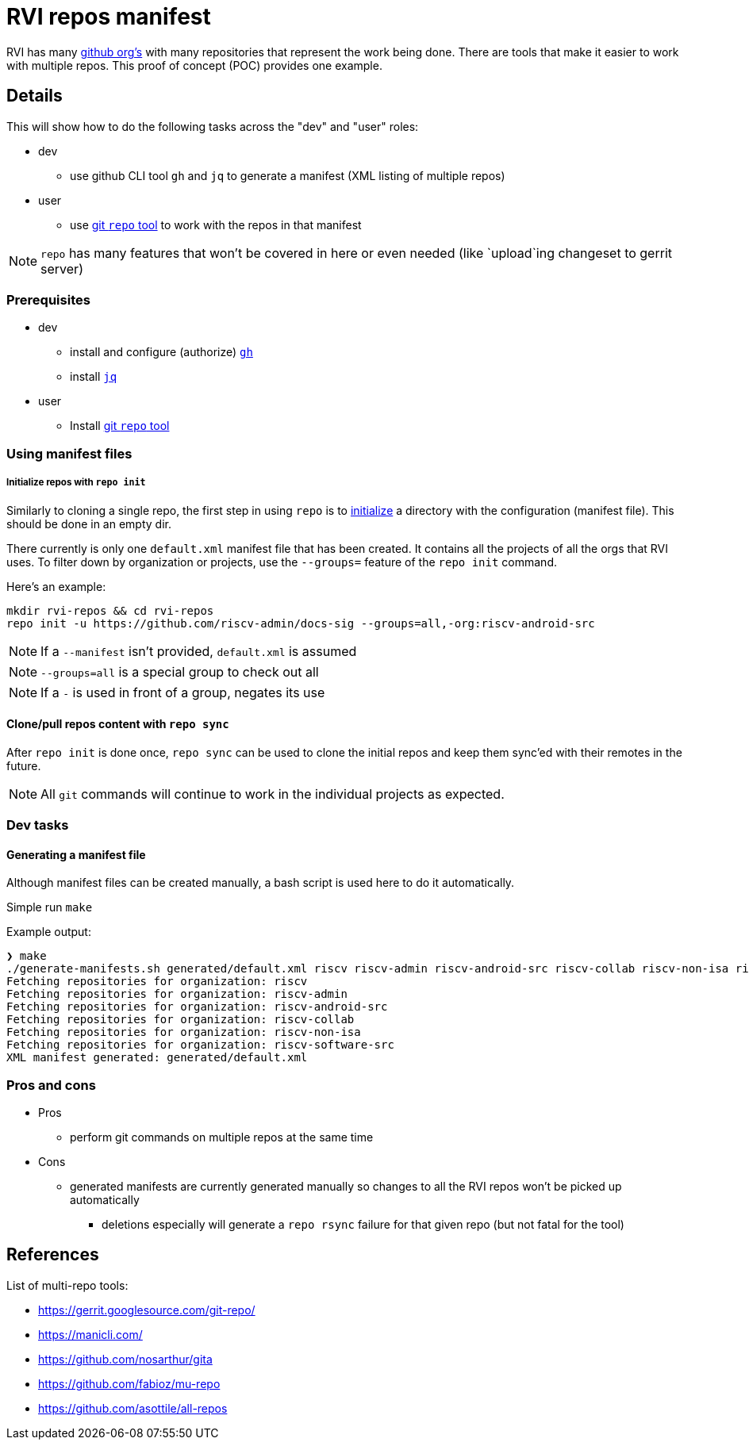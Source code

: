 = RVI repos manifest

RVI has many link:https://lf-riscv.atlassian.net/wiki/spaces/HOME/pages/16154706/GitHub+Repo+Map[github org's] with many repositories that represent the work being done.  There are tools that make it easier to work with multiple repos.  This proof of concept (POC) provides one example.

== Details

This will show how to do the following tasks across the "dev" and "user" roles:

* dev
** use github CLI tool `gh` and `jq` to generate a manifest (XML listing of multiple repos)
* user
** use link:https://gerrit.googlesource.com/git-repo/[git `repo` tool] to work with the repos in that manifest

NOTE: `repo` has many features that won't be covered in here or even needed (like `upload`ing changeset to gerrit server)

=== Prerequisites

* dev
** install and configure (authorize) link:https://cli.github.com/[`gh`]
** install link:https://jqlang.github.io/jq/[`jq`]
* user
** Install link:https://gerrit.googlesource.com/git-repo/#install[git `repo` tool]

=== Using manifest files

===== Initialize repos with `repo init`

Similarly to cloning a single repo, the first step in using `repo` is to link:https://source.android.com/docs/setup/reference/repo#init[initialize] a directory with the configuration (manifest file).  This should be done in an empty dir.

There currently is only one `default.xml` manifest file that has been created.  It contains all the projects of all the orgs that RVI uses.  To filter down by organization or projects, use the `--groups=` feature of the `repo init` command.

Here's an example:
[source, bash]
----
mkdir rvi-repos && cd rvi-repos
repo init -u https://github.com/riscv-admin/docs-sig --groups=all,-org:riscv-android-src
----

NOTE: If a `--manifest` isn't provided, `default.xml` is assumed

NOTE: `--groups=all` is a special group to check out all

NOTE: If a `-` is used in front of a group, negates its use

==== Clone/pull repos content with `repo sync`

After `repo init` is done once, `repo sync` can be used to clone the initial repos and keep them sync'ed with their remotes in the future.

NOTE: All `git` commands will continue to work in the individual projects as expected.

=== Dev tasks

==== Generating a manifest file

Although manifest files can be created manually, a bash script is used here to do it automatically.

Simple run `make`

.Example output:
[source,shell]
----
❯ make
./generate-manifests.sh generated/default.xml riscv riscv-admin riscv-android-src riscv-collab riscv-non-isa riscv-software-src
Fetching repositories for organization: riscv
Fetching repositories for organization: riscv-admin
Fetching repositories for organization: riscv-android-src
Fetching repositories for organization: riscv-collab
Fetching repositories for organization: riscv-non-isa
Fetching repositories for organization: riscv-software-src
XML manifest generated: generated/default.xml
----

=== Pros and cons

* Pros
** perform git commands on multiple repos at the same time
* Cons
** generated manifests are currently generated manually so changes to all the RVI repos won't be picked up automatically
*** deletions especially will generate a `repo rsync` failure for that given repo (but not fatal for the tool)

== References

List of multi-repo tools:

* https://gerrit.googlesource.com/git-repo/
* https://manicli.com/
* https://github.com/nosarthur/gita
* https://github.com/fabioz/mu-repo
* https://github.com/asottile/all-repos
